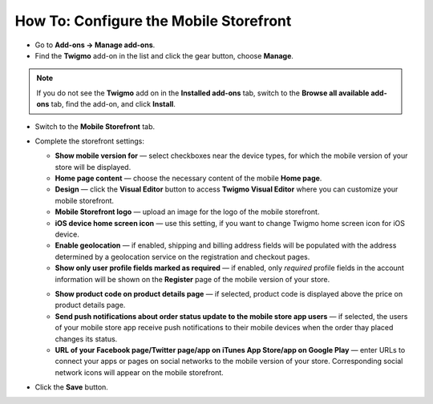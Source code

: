 ***************************************
How To: Configure the Mobile Storefront
***************************************

*	Go to **Add-ons → Manage add-ons**.
*	Find the **Twigmo** add-on in the list and click the gear button, choose **Manage**.

.. note ::

	If you do not see the **Twigmo** add on in the **Installed add-ons** tab, switch to the **Browse all available add-ons** tab, find the add-on, and click **Install**.

*	Switch to the **Mobile Storefront** tab.
*	Complete the storefront settings:

	*   **Show mobile version for** — select checkboxes near the device types, for which the mobile version of your store will be displayed.
	*   **Home page content** — choose the necessary content of the mobile **Home page**.
	*   **Design** — click the **Visual Editor** button to access **Twigmo Visual Editor** where you can customize your mobile storefront.
	*   **Mobile Storefront logo** — upload an image for the logo of the mobile storefront.
	*   **iOS device home screen icon** — use this setting, if you want to change Twigmo home screen icon for iOS device.
	*   **Enable geolocation** — if enabled, shipping and billing address fields will be populated with the address determined by a geolocation service on the registration and checkout pages.
	*   **Show only user profile fields marked as required** — if enabled, only *required* profile fields in the account information will be shown on the **Register** page of the mobile version of your store.

	.. image:: img/twigmo_03.png
	    :align: center
	    :alt: Mobile storefront

	*   **Show product code on product details page** — if selected, product code is displayed above the price on product details page.
	*   **Send push notifications about order status update to the mobile store app users** — if selected, the users of your mobile store app receive push notifications to their mobile devices when the order thay placed changes its status.
	*   **URL of your Facebook page/Twitter page/app on iTunes App Store/app on Google Play** — enter URLs to connect your apps or pages on social networks to the mobile version of your store. Corresponding social network icons will appear on the mobile storefront.

*	Click the **Save** button.